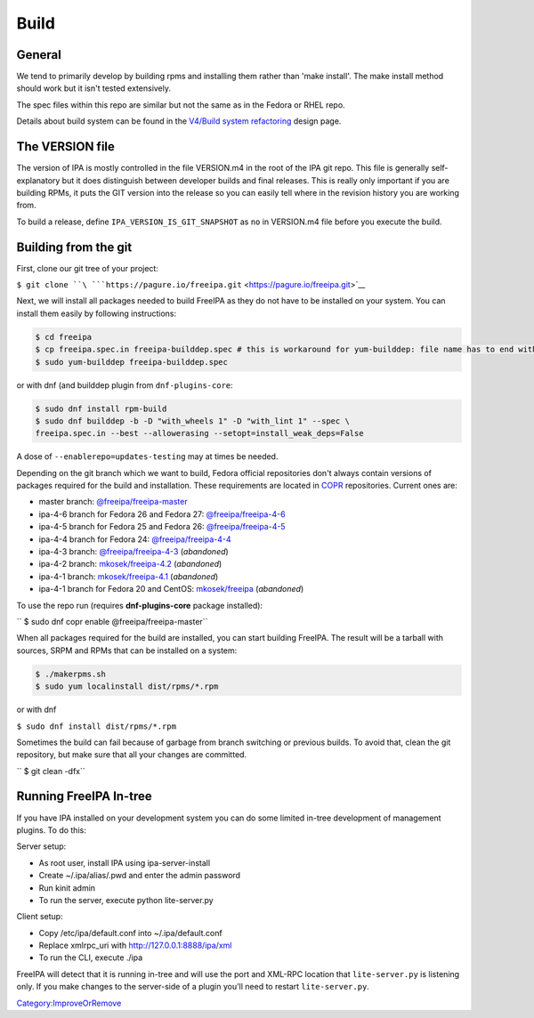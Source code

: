 Build
=====

General
-------

We tend to primarily develop by building rpms and installing them rather
than 'make install'. The make install method should work but it isn't
tested extensively.

The spec files within this repo are similar but not the same as in the
Fedora or RHEL repo.

Details about build system can be found in the `V4/Build system
refactoring <V4/Build_system_refactoring>`__ design page.



The VERSION file
----------------

The version of IPA is mostly controlled in the file VERSION.m4 in the
root of the IPA git repo. This file is generally self-explanatory but it
does distinguish between developer builds and final releases. This is
really only important if you are building RPMs, it puts the GIT version
into the release so you can easily tell where in the revision history
you are working from.

To build a release, define ``IPA_VERSION_IS_GIT_SNAPSHOT`` as ``no`` in
VERSION.m4 file before you execute the build.



Building from the git
---------------------

First, clone our git tree of your project:

``$ git clone ``\ ```https://pagure.io/freeipa.git`` <https://pagure.io/freeipa.git>`__

Next, we will install all packages needed to build FreeIPA as they do
not have to be installed on your system. You can install them easily by
following instructions:

.. code-block:: text

    $ cd freeipa
    $ cp freeipa.spec.in freeipa-builddep.spec # this is workaround for yum-builddep: file name has to end with ".spec"
    $ sudo yum-builddep freeipa-builddep.spec

or with dnf (and builddep plugin from ``dnf-plugins-core``:

.. code-block:: text

    $ sudo dnf install rpm-build
    $ sudo dnf builddep -b -D "with_wheels 1" -D "with_lint 1" --spec \
    freeipa.spec.in --best --allowerasing --setopt=install_weak_deps=False

A dose of ``--enablerepo=updates-testing`` may at times be needed.

Depending on the git branch which we want to build, Fedora official
repositories don't always contain versions of packages required for the
build and installation. These requirements are located in
`COPR <https://copr.fedoraproject.org/>`__ repositories. Current ones
are:

-  master branch:
   `@freeipa/freeipa-master <https://copr.fedorainfracloud.org/coprs/g/freeipa/freeipa-master/>`__
-  ipa-4-6 branch for Fedora 26 and Fedora 27:
   `@freeipa/freeipa-4-6 <https://copr.fedorainfracloud.org/coprs/g/freeipa/freeipa-4-6/>`__
-  ipa-4-5 branch for Fedora 25 and Fedora 26:
   `@freeipa/freeipa-4-5 <https://copr.fedorainfracloud.org/coprs/g/freeipa/freeipa-4-5/>`__
-  ipa-4-4 branch for Fedora 24:
   `@freeipa/freeipa-4-4 <https://copr.fedorainfracloud.org/coprs/g/freeipa/freeipa-4-4/>`__
-  ipa-4-3 branch:
   `@freeipa/freeipa-4-3 <https://copr.fedorainfracloud.org/coprs/g/freeipa/freeipa-4-3/>`__
   (*abandoned*)
-  ipa-4-2 branch:
   `mkosek/freeipa-4.2 <https://copr.fedoraproject.org/coprs/mkosek/freeipa-4.2/>`__
   (*abandoned*)
-  ipa-4-1 branch:
   `mkosek/freeipa-4.1 <https://copr.fedoraproject.org/coprs/mkosek/freeipa-4.1/>`__
   (*abandoned*)
-  ipa-4-1 branch for Fedora 20 and CentOS:
   `mkosek/freeipa <https://copr.fedoraproject.org/coprs/mkosek/freeipa/>`__
   (*abandoned*)

To use the repo run (requires **dnf-plugins-core** package installed):

`` $ sudo dnf copr enable @freeipa/freeipa-master``

When all packages required for the build are installed, you can start
building FreeIPA. The result will be a tarball with sources, SRPM and
RPMs that can be installed on a system:

.. code-block:: text

    $ ./makerpms.sh
    $ sudo yum localinstall dist/rpms/*.rpm

or with dnf

``$ sudo dnf install dist/rpms/*.rpm``

Sometimes the build can fail because of garbage from branch switching or
previous builds. To avoid that, clean the git repository, but make sure
that all your changes are committed.

`` $ git clean -dfx``



Running FreeIPA In-tree
-----------------------

If you have IPA installed on your development system you can do some
limited in-tree development of management plugins. To do this:

Server setup:

-  As root user, install IPA using ipa-server-install
-  Create ~/.ipa/alias/.pwd and enter the admin password
-  Run kinit admin
-  To run the server, execute python lite-server.py

Client setup:

-  Copy /etc/ipa/default.conf into ~/.ipa/default.conf
-  Replace xmlrpc_uri with http://127.0.0.1:8888/ipa/xml
-  To run the CLI, execute ./ipa

FreeIPA will detect that it is running in-tree and will use the port and
XML-RPC location that ``lite-server.py`` is listening only. If you make
changes to the server-side of a plugin you'll need to restart
``lite-server.py``.

`Category:ImproveOrRemove <Category:ImproveOrRemove>`__